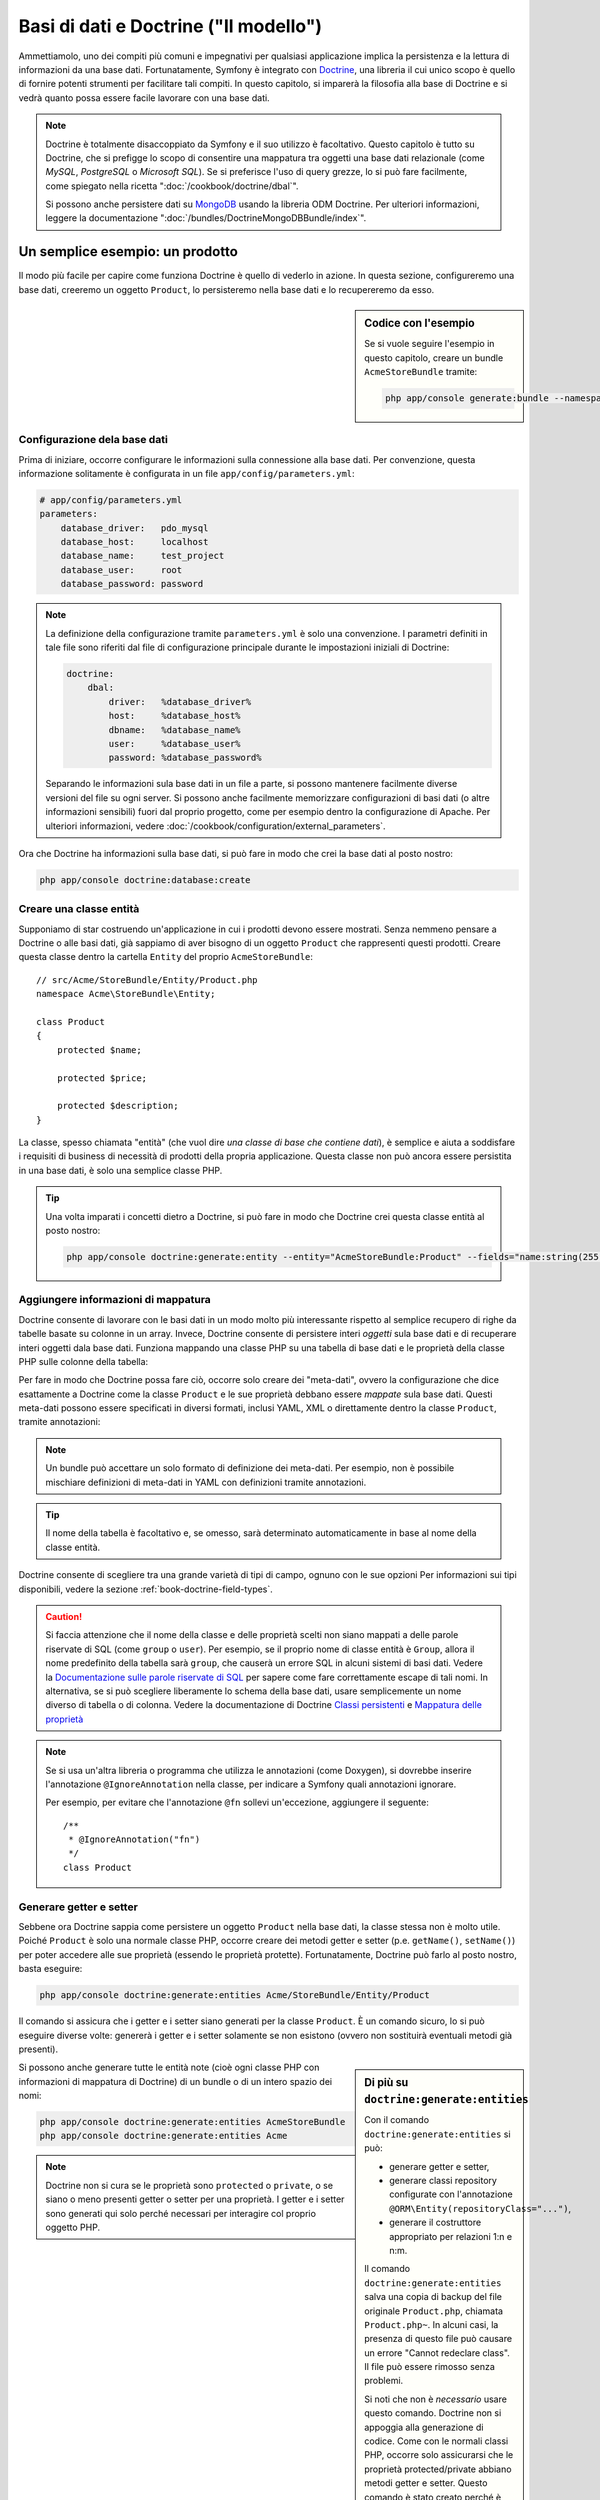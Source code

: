 .. index::
   single: Doctrine

Basi di dati e Doctrine ("Il modello")
======================================

Ammettiamolo, uno dei compiti più comuni e impegnativi per qualsiasi applicazione
implica la persistenza e la lettura di informazioni da una base dati. Fortunatamente,
Symfony è integrato con `Doctrine`_, una libreria il cui unico scopo è quello di
fornire potenti strumenti per facilitare tali compiti. In questo capitolo, si imparerà
la filosofia alla base di Doctrine e si vedrà quanto possa essere facile lavorare
con una base dati.

.. note::

    Doctrine è totalmente disaccoppiato da Symfony e il suo utilizzo è facoltativo.
    Questo capitolo è tutto su Doctrine, che si prefigge lo scopo di consentire una mappatura
    tra oggetti una base dati relazionale (come *MySQL*, *PostgreSQL* o *Microsoft SQL*).
    Se si preferisce l'uso di query grezze, lo si può fare facilmente, come spiegato
    nella ricetta ":doc:`/cookbook/doctrine/dbal`".

    Si possono anche persistere dati su `MongoDB`_ usando la libreria ODM Doctrine. Per
    ulteriori informazioni, leggere la documentazione
    ":doc:`/bundles/DoctrineMongoDBBundle/index`".

Un semplice esempio: un prodotto
--------------------------------

Il modo più facile per capire come funziona Doctrine è quello di vederlo in azione.
In questa sezione, configureremo una base dati, creeremo un oggetto ``Product``,
lo persisteremo nella base dati e lo recupereremo da esso.

.. sidebar:: Codice con l'esempio

    Se si vuole seguire l'esempio in questo capitolo, creare
    un bundle ``AcmeStoreBundle`` tramite:
    
    .. code-block:: bash
    
        php app/console generate:bundle --namespace=Acme/StoreBundle

Configurazione dela base dati
~~~~~~~~~~~~~~~~~~~~~~~~~~~~~

Prima di iniziare, occorre configurare le informazioni sulla connessione alla
base dati. Per convenzione, questa informazione solitamente è configurata in un
file ``app/config/parameters.yml``:

.. code-block:: yaml

    # app/config/parameters.yml
    parameters:
        database_driver:   pdo_mysql
        database_host:     localhost
        database_name:     test_project
        database_user:     root
        database_password: password

.. note::

    La definizione della configurazione tramite ``parameters.yml`` è solo una convenzione.
    I parametri definiti in tale file sono riferiti dal file di configurazione principale
    durante le impostazioni iniziali di Doctrine:
    
    .. code-block:: yaml
    
        doctrine:
            dbal:
                driver:   %database_driver%
                host:     %database_host%
                dbname:   %database_name%
                user:     %database_user%
                password: %database_password%
    
    Separando le informazioni sula base dati in un file a parte, si possono mantenere
    facilmente diverse versioni del file su ogni server. Si possono anche facilmente
    memorizzare configurazioni di basi dati (o altre informazioni sensibili) fuori dal
    proprio progetto, come per esempio dentro la configurazione di Apache. Per
    ulteriori informazioni, vedere :doc:`/cookbook/configuration/external_parameters`.

Ora che Doctrine ha informazioni sulla base dati, si può fare in modo che crei la
base dati al posto nostro:

.. code-block:: bash

    php app/console doctrine:database:create

Creare una classe entità
~~~~~~~~~~~~~~~~~~~~~~~~

Supponiamo di star costruendo un'applicazione in cui i prodotti devono essere mostrati.
Senza nemmeno pensare a Doctrine o alle basi dati, già sappiamo di aver bisogno di
un oggetto ``Product`` che rappresenti questi prodotti. Creare questa classe dentro
la cartella ``Entity`` del proprio ``AcmeStoreBundle``::

    // src/Acme/StoreBundle/Entity/Product.php    
    namespace Acme\StoreBundle\Entity;

    class Product
    {
        protected $name;

        protected $price;

        protected $description;
    }

La classe, spesso chiamata "entità" (che vuol dire *una classe di base che contiene dati*),
è semplice e aiuta a soddisfare i requisiti di business di necessità di prodotti della
propria applicazione. Questa classe non può ancora essere persistita in una base dati, è
solo una semplice classe PHP.

.. tip::

    Una volta imparati i concetti dietro a Doctrine, si può fare in modo che Doctrine
    crei questa classe entità al posto nostro:
    
    .. code-block:: bash
        
        php app/console doctrine:generate:entity --entity="AcmeStoreBundle:Product" --fields="name:string(255) price:float description:text"

.. index::
    single: Doctrine; Aggiungere meta-dati di mappatura

.. _book-doctrine-adding-mapping:

Aggiungere informazioni di mappatura
~~~~~~~~~~~~~~~~~~~~~~~~~~~~~~~~~~~~

Doctrine consente di lavorare con le basi dati in un modo molto più interessante rispetto
al semplice recupero di righe da tabelle basate su colonne in un array. Invece, Doctrine
consente di persistere interi *oggetti* sula base dati e di recuperare interi oggetti
dala base dati. Funziona mappando una classe PHP su una tabella di base dati e le
proprietà della classe PHP sulle colonne della tabella:

.. image:: /images/book/doctrine_image_1.png
   :align: center

Per fare in modo che Doctrine possa fare ciò, occorre solo creare dei "meta-dati", ovvero
la configurazione che dice esattamente a Doctrine come la classe ``Product`` e le sue
proprietà debbano essere *mappate* sula base dati. Questi meta-dati possono essere specificati
in diversi formati, inclusi YAML, XML o direttamente dentro la classe ``Product``,
tramite annotazioni:

.. note::

    Un bundle può accettare un solo formato di definizione dei meta-dati. Per esempio, non
    è possibile mischiare definizioni di meta-dati in YAML con definizioni tramite
    annotazioni.

.. configuration-block::

    .. code-block:: php-annotations

        // src/Acme/StoreBundle/Entity/Product.php
        namespace Acme\StoreBundle\Entity;

        use Doctrine\ORM\Mapping as ORM;

        /**
         * @ORM\Entity
         * @ORM\Table(name="product")
         */
        class Product
        {
            /**
             * @ORM\Id
             * @ORM\Column(type="integer")
             * @ORM\GeneratedValue(strategy="AUTO")
             */
            protected $id;

            /**
             * @ORM\Column(type="string", length=100)
             */
            protected $name;

            /**
             * @ORM\Column(type="decimal", scale=2)
             */
            protected $price;

            /**
             * @ORM\Column(type="text")
             */
            protected $description;
        }

    .. code-block:: yaml

        # src/Acme/StoreBundle/Resources/config/doctrine/Product.orm.yml
        Acme\StoreBundle\Entity\Product:
            type: entity
            table: product
            id:
                id:
                    type: integer
                    generator: { strategy: AUTO }
            fields:
                name:
                    type: string
                    length: 100
                price:
                    type: decimal
                    scale: 2
                description:
                    type: text

    .. code-block:: xml

        <!-- src/Acme/StoreBundle/Resources/config/doctrine/Product.orm.xml -->
        <doctrine-mapping xmlns="http://doctrine-project.org/schemas/orm/doctrine-mapping"
              xmlns:xsi="http://www.w3.org/2001/XMLSchema-instance"
              xsi:schemaLocation="http://doctrine-project.org/schemas/orm/doctrine-mapping
                            http://doctrine-project.org/schemas/orm/doctrine-mapping.xsd">

            <entity name="Acme\StoreBundle\Entity\Product" table="product">
                <id name="id" type="integer" column="id">
                    <generator strategy="AUTO" />
                </id>
                <field name="name" column="name" type="string" length="100" />
                <field name="price" column="price" type="decimal" scale="2" />
                <field name="description" column="description" type="text" />
            </entity>
        </doctrine-mapping>

.. tip::

    Il nome della tabella è facoltativo e, se omesso, sarà determinato automaticamente
    in base al nome della classe entità.

Doctrine consente di scegliere tra una grande varietà di tipi di campo, ognuno
con le sue opzioni Per informazioni sui tipi disponibili, vedere la sezione
:ref:`book-doctrine-field-types`.

.. seealso::

    Si può anche consultare la `Documentazione di base sulla mappatura`_ di Doctrine
    per tutti i dettagli sulla mappatura. Se si usano le annotazioni, occorrerà
    aggiungere a ogni annotazione il prefisso ``ORM\`` (p.e. ``ORM\Column(..)``),
    che non è mostrato nella documentazione di Doctrine. Occorrerà anche includere
    l'istruzione ``use Doctrine\ORM\Mapping as ORM;``, che *importa* il prefisso
    ``ORM`` delle annotazioni.

.. caution::

    Si faccia attenzione che il nome della classe e delle proprietà scelti non siano
    mappati a delle parole riservate di SQL (come ``group`` o ``user``). Per esempio,
    se il proprio nome di classe entità è ``Group``, allora il nome predefinito della
    tabella sarà ``group``, che causerà un errore SQL in alcuni sistemi di basi dati.
    Vedere la `Documentazione sulle parole riservate di SQL`_ per sapere come fare
    correttamente escape di tali nomi. In alternativa, se si può scegliere liberamente lo schema della
    base dati, usare semplicemente un nome diverso di tabella o di colonna. Vedere la
    documentazione di Doctrine `Classi persistenti`_ e `Mappatura delle proprietà`_

.. note::

    Se si usa un'altra libreria o programma che utilizza le annotazioni (come Doxygen),
    si dovrebbe inserire l'annotazione ``@IgnoreAnnotation`` nella classe, per indicare
    a Symfony quali annotazioni ignorare.

    Per esempio, per evitare che l'annotazione ``@fn`` sollevi un'eccezione, aggiungere
    il seguente::

        /**
         * @IgnoreAnnotation("fn")
         */
        class Product

Generare getter e setter
~~~~~~~~~~~~~~~~~~~~~~~~

Sebbene ora Doctrine sappia come persistere un oggetto ``Product`` nella base dati,
la classe stessa non è molto utile. Poiché ``Product`` è solo una normale classe
PHP, occorre creare dei metodi getter e setter (p.e. ``getName()``, ``setName()``)
per poter accedere alle sue proprietà (essendo le proprietà protette).
Fortunatamente, Doctrine può farlo al posto nostro, basta eseguire:

.. code-block:: bash

    php app/console doctrine:generate:entities Acme/StoreBundle/Entity/Product

Il comando si assicura che i getter e i setter siano generati per la classe
``Product``. È un comando sicuro, lo si può eseguire diverse volte: genererà i
getter e i setter solamente se non esistono (ovvero non sostituirà eventuali
metodi già presenti).

.. sidebar:: Di più su ``doctrine:generate:entities``

    Con il comando ``doctrine:generate:entities`` si può:

    * generare getter e setter,

    * generare classi repository configurate con l'annotazione
      ``@ORM\Entity(repositoryClass="...")``,

    * generare il costruttore appropriato per relazioni 1:n e n:m.

    Il comando ``doctrine:generate:entities`` salva una copia di backup del file
    originale ``Product.php``, chiamata ``Product.php~``. In alcuni casi, la presenza
    di questo file può causare un errore "Cannot redeclare class". Il file può
    essere rimosso senza problemi.

    Si noti che non è *necessario* usare questo comando. Doctrine non si appoggia alla
    generazione di codice. Come con le normali classi PHP, occorre solo assicurarsi
    che le proprietà protected/private abbiano metodi getter e setter.
    Questo comando è stato creato perché è una cosa comune da fare quando si usa
    Doctrine.

Si possono anche generare tutte le entità note (cioè ogni classe PHP con informazioni di
mappatura di Doctrine) di un bundle o di un intero spazio dei nomi:

.. code-block:: bash

    php app/console doctrine:generate:entities AcmeStoreBundle
    php app/console doctrine:generate:entities Acme

.. note::

    Doctrine non si cura se le proprietà sono ``protected`` o ``private``,
    o se siano o meno presenti getter o setter per una proprietà.
    I getter e i setter sono generati qui solo perché necessari per
    interagire col proprio oggetto PHP.

Creare tabelle e schema dela base dati
~~~~~~~~~~~~~~~~~~~~~~~~~~~~~~~~~~~~~~

Ora si ha una classe ``Product`` usabile, con informazioni di mappatura che consentono
a Doctrine di sapere esattamente come persisterla. Ovviamente, non si ha ancora la
corrispondente tabella ``product`` nella propria base dati. Fortunatamente, Doctrine può
creare automaticamente tutte le tabelle dela base dati necessarie a ogni entità nota
nella propria applicazione. Per farlo, eseguire:

.. code-block:: bash

    php app/console doctrine:schema:update --force

.. tip::

    Questo comando è incredibilmente potente. Confronta ciò che la propria base dati
    *dovrebbe* essere (basandosi sulle informazioni di mappatura delle entità) con
    ciò che *effettivamente* è, quindi genera le istruzioni SQL necessarie per
    *aggiornare* la base dati e portarlo a ciò che dovrebbe essere. In altre parole,
    se si aggiunge una nuova proprietà con meta-dati di mappatura a ``Product`` e si
    esegue nuovamente il task, esso genererà l'istruzione "alter table" necessaria
    per aggiungere questa nuova colonna alla tabella ``product`` esistente.

    Un modo ancora migliore per trarre vantaggio da questa funzionalità è tramite
    le :doc:`migrazioni</bundles/DoctrineMigrationsBundle/index>`, che consentono di
    generare queste istruzioni SQL e di memorizzarle in classi di migrazione, che
    possono essere eseguite sistematicamente sul proprio server di produzione, per
    poter tracciare e migrare il proprio schema di base dati in modo sicuro e affidabile.

La propria base dati ora ha una tabella ``product`` pienamente funzionante, con le colonne
corrispondenti ai meta-dati specificati.

Persistere gli oggetti nella base dati
~~~~~~~~~~~~~~~~~~~~~~~~~~~~~~~~~~~~~~

Ora che l'entità ``Product`` è stata mappata alla corrispondente tabella ``product``,
si è pronti per persistere i dati nella base dati. Da dentro un controllore, è
molto facile. Aggiungere il seguente metodo a ``DefaultController``
del bundle:

.. code-block:: php
    :linenos:

    // src/Acme/StoreBundle/Controller/DefaultController.php
    use Acme\StoreBundle\Entity\Product;
    use Symfony\Component\HttpFoundation\Response;
    // ...
    
    public function createAction()
    {
        $product = new Product();
        $product->setName('Pippo Pluto');
        $product->setPrice('19.99');
        $product->setDescription('Lorem ipsum dolor');

        $em = $this->getDoctrine()->getEntityManager();
        $em->persist($product);
        $em->flush();

        return new Response('Creato prodotto con id '.$product->getId());
    }

.. note::

    Se si sta seguendo questo esempio, occorrerà creare una
    rotta che punti a questa azione, per poterla vedere in azione.

Analizziamo questo esempio:

* **righe 8-11** In questa sezione, si istanzia e si lavora con l'oggetto
  ``$product``, come qualsiasi altro normale oggetto PHP;

* **riga 13** Questa riga recupera l'oggetto *gestore di entità* di Doctrine,
  responsabile della gestione del processo di persistenza e del recupero di
  oggetti dala base dati;

* **riga 14** Il metodo ``persist()`` dice a Doctrine di "gestire" l'oggetto
  ``$product``. Questo non fa (ancora) eseguire una query sula base dati.

* **riga 15** Quando il metodo ``flush()`` è richiamato, Doctrine cerca tutti
  gli oggetti che sta gestendo, per vedere se hanno bisogno di essere persistiti
  sulla base dati. In questo esempio, l'oggetto ``$product`` non è stato ancora
  persistito, quindi il gestore di entità esegue una query ``INSERT`` e crea
  una riga nella tabella ``product``.

.. note::

  Di fatto, essendo Doctrine consapevole di tutte le proprie entità gestite,
  quando si chiama il metodo ``flush()``, esso calcola un insieme globale di
  modifiche ed esegue le query più efficienti possibili. Per esempio, se si persiste
  un totale di 100 oggetti ``Product`` e quindi si richiama ``flush()``,
  Doctrine creerà una *singola* istruzione e la riuserà per ogni inserimento.
  Questo pattern si chiama *Unit of Work* ed è utilizzato in virtù della sua
  velocità ed efficienza.

Quando si creano o aggiornano oggetti, il flusso è sempre lo stesso. Nella prossima
sezione, si vedrà come Doctrine sia abbastanza intelligente da usare una query
``UPDATE`` se il record è già esistente nella base dati.

.. tip::

    Doctrine fornisce una libreria che consente di caricare dati di test
    nel proprio progetto (le cosiddette "fixture"). Per informazioni, vedere
    :doc:`/bundles/DoctrineFixturesBundle/index`.

Recuperare oggetti dala base dati
~~~~~~~~~~~~~~~~~~~~~~~~~~~~~~~~~

Recuperare un oggetto dala base dati è ancora più facile. Per esempio,
supponiamo di aver configurato una rotta per mostrare uno specifico ``Product``,
in base al valore del suo ``id``::

    public function showAction($id)
    {
        $product = $this->getDoctrine()
            ->getRepository('AcmeStoreBundle:Product')
            ->find($id);
        
        if (!$product) {
            throw $this->createNotFoundException('Nessun prodotto trovato per l\'id '.$id);
        }

        // fare qualcosa, come passare l'oggetto $product a un template
    }

Quando si cerca un particolare tipo di oggetto, si usa sempre quello che è noto
come il suo "repository". Si può pensare a un repository come a una classe PHP il cui
unico compito è quello di aiutare nel recuperare entità di una certa classe. Si può
accedere all'oggetto repository per una classe entità tramite::

    $repository = $this->getDoctrine()
        ->getRepository('AcmeStoreBundle:Product');

.. note::

    La stringa ``AcmeStoreBundle:Product`` è una scorciatoia utilizzabile ovunque in
    Doctrine al posto del nome intero della classe dell'entità (cioè ``Acme\StoreBundle\Entity\Product``).
    Questo funzionerà finché le proprie entità rimarranno sotto lo spazio dei nomi ``Entity``
    del proprio bundle.

Una volta ottenuto il proprio repository, si avrà accesso a tanti metodi utili::

    // cerca per chiave primaria (di solito "id")
    $product = $repository->find($id);

    // nomi di metodi dinamici per cercare in base al valore di una colonna
    $product = $repository->findOneById($id);
    $product = $repository->findOneByName('pippo');

    // trova *tutti* i prodotti
    $products = $repository->findAll();

    // trova un gruppo di prodotti in base a un valore arbitrario di una colonna
    $products = $repository->findByPrice(19.99);

.. note::

    Si possono ovviamente fare anche query complesse, su cui si può avere maggiori
    informazioni nella sezione :ref:`book-doctrine-queries`.

Si possono anche usare gli utili metodi ``findBy`` e ``findOneBy`` per
recuperare facilmente oggetti in base a condizioni multiple::

    // cerca un prodotto in base a nome e prezzo
    $product = $repository->findOneBy(array('name' => 'pippo', 'price' => 19.99));

    // cerca tutti i prodotti in base al nome, ordinati per prezzo
    $product = $repository->findBy(
        array('name' => 'pippo'),
        array('price' => 'ASC')
    );

.. tip::

    Quando si rende una pagina, si può vedere il numero di query eseguite nell'angolo
    inferiore destro della barra di debug del web.

    .. image:: /images/book/doctrine_web_debug_toolbar.png
       :align: center
       :scale: 50
       :width: 350

    Cliccando sull'icona, si aprirà il profilatore, che mostrerà il numero esatto
    di query eseguite.

Aggiornare un oggetto
~~~~~~~~~~~~~~~~~~~~~

Una volta che Doctrine ha recuperato un oggetto, il suo aggiornamento è facile. Supponiamo
di avere una rotta che mappi un id di prodotto a un'azione di aggiornamento in un controllore::

    public function updateAction($id)
    {
        $em = $this->getDoctrine()->getEntityManager();
        $product = $em->getRepository('AcmeStoreBundle:Product')->find($id);

        if (!$product) {
            throw $this->createNotFoundException('Nessun prodotto trovato per l\'id '.$id);
        }

        $product->setName('Nome del nuovo prodotto!');
        $em->flush();

        return $this->redirect($this->generateUrl('homepage'));
    }

L'aggiornamento di un oggetto si svolge in tre passi:

1. recuperare l'oggetto da Doctrine;
2. modificare l'oggetto;
3. richiamare ``flush()`` sul gestore di entità

Si noti che non è necessario richiamare ``$em->persist($product)``. Ricordiamo che
questo metodo dice semplicemente a Doctrine di gestire o "osservare" l'oggetto ``$product``.
In questo caso, poiché l'oggetto ``$product`` è stato recuperato da Doctrine, è
già gestito.

Cancellare un oggetto
~~~~~~~~~~~~~~~~~~~~~

La cancellazione di un oggetto è molto simile, ma richiede una chiamata al metodo
``remove()`` del gestore delle entità::

    $em->remove($product);
    $em->flush();

Come ci si potrebbe aspettare, il metodo ``remove()`` rende noto a Doctrine che si
vorrebbe rimuovere la data entità dala base dati. Tuttavia, la query ``DELETE`` non viene
realmente eseguita finché non si richiama il metodo ``flush()``.

.. _`book-doctrine-queries`:

Cercare gli oggetti
-------------------

Abbiamo già visto come l'oggetto repository consenta di eseguire query di base senza
alcuno sforzo::

    $repository->find($id);
    
    $repository->findOneByName('Pippo');

Ovviamente, Doctrine consente anche di scrivere query più complesse, usando
Doctrine Query Language (DQL). DQL è simile a SQL, tranne per il fatto che bisognerebbe
immaginare di stare cercando uno o più oggetti di una classe entità (p.e. ``Product``)
e non le righe di una tabella (p.e. ``product``).

Durante una ricerca in Doctrine, si hanno due opzioni: scrivere direttamente query
Doctrine, oppure usare il Query Builder di Doctrine.

Cercare oggetti con DQL
~~~~~~~~~~~~~~~~~~~~~~~

Si immagini di voler cercare dei prodotti, ma solo quelli che costino più di
``19.99``, ordinati dal più economico al più caro. Da dentro un controllore,
fare come segue::

    $em = $this->getDoctrine()->getEntityManager();
    $query = $em->createQuery(
        'SELECT p FROM AcmeStoreBundle:Product p WHERE p.price > :price ORDER BY p.price ASC'
    )->setParameter('price', '19.99');
    
    $products = $query->getResult();

Se ci si trova a proprio agio con SQL, DQL dovrebbe sembrare molto naturale. La
maggiore differenza è che occorre pensare in termini di "oggetti" invece che di
righe di basi dati. Per questa ragione, si cerca *da* ``AcmeStoreBundle:Product``
e poi si usa ``p`` come suo alias.

Il metodo ``getResult()`` restituisce un array di risultati. Se si cerca un solo
oggetto, si può usare invece il metodo ``getSingleResult()``::

    $product = $query->getSingleResult();

.. caution::

    Il metodo ``getSingleResult()`` solleva un'eccezione ``Doctrine\ORM\NoResultException``
    se non ci sono risultati e una ``Doctrine\ORM\NonUniqueResultException``
    se c'è *più* di un risultato. Se si usa questo metodo, si potrebbe voler inserirlo
    in un blocco try-catch, per assicurarsi che sia restituito un solo risultato
    (nel caso in cui sia possibile che siano restituiti più
    risultati)::
    
        $query = $em->createQuery('SELECT ....')
            ->setMaxResults(1);
        
        try {
            $product = $query->getSingleResult();
        } catch (\Doctrine\Orm\NoResultException $e) {
            $product = null;
        }
        // ...

La sintassi DQL è incredibilmente potente e consente di fare join tra entità
(l'argomento :ref:`relazioni<book-doctrine-relations>` sarà affrontato
successivamente), raggruppare, ecc. Per maggiori informazioni, vedere la
documentazione ufficiale di Doctrine `Doctrine Query Language`_.

.. sidebar:: Impostare i parametri

    Si prenda nota del metodo ``setParameter()``. Lavorando con Doctrine,
    è sempre una buona idea impostare ogni valore esterno come "segnaposto",
    come è stato fatto nella query precedente:
    
    .. code-block:: text

        ... WHERE p.price > :price ...

    Si può quindi impostare il valore del segnaposto ``price``, richiamando il
    metodo ``setParameter()``::

        ->setParameter('price', '19.99')

    L'uso di parametri al posto dei valori diretti nella stringa della query 
    serve a prevenire attacchi di tipo SQL injection e andrebbe fatto *sempre*.
    Se si usano più parametri, si possono impostare i loro valori in una volta
    sola, usando il metodo ``setParameters()``::

        ->setParameters(array(
            'price' => '19.99',
            'name'  => 'Pippo',
        ))

Usare query builder di Doctrine
~~~~~~~~~~~~~~~~~~~~~~~~~~~~~~~

Invece di scrivere direttamente le query, si può invece usare ``QueryBuilder``,
per fare lo stesso lavoro usando un'interfaccia elegante e orientata agli oggetti.
Se si usa un IDE, si può anche trarre vantaggio dall'auto-completamento durante
la scrittura dei nomi dei metodi. Da dentro un controllore::

    $repository = $this->getDoctrine()
        ->getRepository('AcmeStoreBundle:Product');

    $query = $repository->createQueryBuilder('p')
        ->where('p.price > :price')
        ->setParameter('price', '19.99')
        ->orderBy('p.price', 'ASC')
        ->getQuery();
    
    $products = $query->getResult();

L'oggetto ``QueryBuilder`` contiene tutti i metodi necessari per costruire la
propria query. Richiamando il metodo ``getQuery()``, query builder restituisce
un normale oggetto ``Query``, che è lo stesso oggetto costruito direttamente
nella sezione precedente.

Per maggiori informazioni su query builder, consultare la documentazione di
Doctrine `Query Builder`_.

Classi repository personalizzate
~~~~~~~~~~~~~~~~~~~~~~~~~~~~~~~~

Nelle sezioni precedenti, si è iniziato costruendo e usando query più complesse da
dentro un controllore. Per isolare, testare e riusare queste query, è una buona idea
creare una classe repository personalizzata per la propria entità e aggiungere
metodi, come la propria logica di query, al suo interno.

Per farlo, aggiungere il nome della classe del repository alla propria definizione di mappatura.

.. configuration-block::

    .. code-block:: php-annotations

        // src/Acme/StoreBundle/Entity/Product.php
        namespace Acme\StoreBundle\Entity;

        use Doctrine\ORM\Mapping as ORM;

        /**
         * @ORM\Entity(repositoryClass="Acme\StoreBundle\Repository\ProductRepository")
         */
        class Product
        {
            //...
        }

    .. code-block:: yaml

        # src/Acme/StoreBundle/Resources/config/doctrine/Product.orm.yml
        Acme\StoreBundle\Entity\Product:
            type: entity
            repositoryClass: Acme\StoreBundle\Repository\ProductRepository
            # ...

    .. code-block:: xml

        <!-- src/Acme/StoreBundle/Resources/config/doctrine/Product.orm.xml -->
        <!-- ... -->
        <doctrine-mapping>

            <entity name="Acme\StoreBundle\Entity\Product"
                    repository-class="Acme\StoreBundle\Repository\ProductRepository">
                    <!-- ... -->
            </entity>
        </doctrine-mapping>

Doctrine può generare la classe repository per noi, eseguendo lo stesso comando
usato precedentemente per generare i metodi getter e setter mancanti:

.. code-block:: bash

    php app/console doctrine:generate:entities Acme

Quindi, aggiungere un nuovo metodo, chiamato ``findAllOrderedByName()``, alla classe
repository appena generata. Questo metodo cercherà tutte le entità ``Product``,
ordinate alfabeticamente.

.. code-block:: php

    // src/Acme/StoreBundle/Repository/ProductRepository.php
    namespace Acme\StoreBundle\Repository;

    use Doctrine\ORM\EntityRepository;

    class ProductRepository extends EntityRepository
    {
        public function findAllOrderedByName()
        {
            return $this->getEntityManager()
                ->createQuery('SELECT p FROM AcmeStoreBundle:Product p ORDER BY p.name ASC')
                ->getResult();
        }
    }

.. tip::

    Si può accedere al gestore di entità tramite ``$this->getEntityManager()``
    da dentro il repository.

Si può usare il metodo appena creato proprio come i metodi predefiniti del repository::

    $em = $this->getDoctrine()->getEntityManager();
    $products = $em->getRepository('AcmeStoreBundle:Product')
                ->findAllOrderedByName();

.. note::

    Quando si usa una classe repository personalizzata, si ha ancora accesso ai metodi
    predefiniti di ricerca, come ``find()`` e ``findAll()``.

.. _`book-doctrine-relations`:

Relazioni e associazioni tra entità
-----------------------------------

Supponiamo che i prodotti nella propria applicazione appartengano tutti a una "categoria".
In questo caso, occorrerà un oggetto ``Category`` e un modo per per mettere in relazione un
oggetto ``Product`` con un oggetto ``Category``. Iniziamo creando l'entità ``Category``.
Sapendo che probabilmente occorrerà persistere la classe tramite Doctrine, lasciamo che sia
Doctrine stesso a creare la classe.

.. code-block:: bash

    php app/console doctrine:generate:entity --entity="AcmeStoreBundle:Category" --fields="name:string(255)"

Questo task genera l'entità ``Category``, con un campo ``id``,
un campo ``name`` e le relative funzioni getter e setter.

Meta-dati di mappatura delle relazioni
~~~~~~~~~~~~~~~~~~~~~~~~~~~~~~~~~~~~~~

Per correlare le entità ``Category`` e ``Product``, iniziamo creando una proprietà
``products`` nella classe ``Category``:

.. configuration-block::

    .. code-block:: php-annotations

        // src/Acme/StoreBundle/Entity/Category.php
        // ...
        use Doctrine\Common\Collections\ArrayCollection;

        class Category
        {
            // ...

            /**
             * @ORM\OneToMany(targetEntity="Product", mappedBy="category")
             */
            protected $products;

            public function __construct()
            {
                $this->products = new ArrayCollection();
            }
        }

    .. code-block:: yaml

        # src/Acme/StoreBundle/Resources/config/doctrine/Category.orm.yml
        Acme\StoreBundle\Entity\Category:
            type: entity
            # ...
            oneToMany:
                products:
                    targetEntity: Product
                    mappedBy: category
            # non dimenticare di inizializzare la collection nel metodo __construct() dell'entità


Primo, poiché un oggetto ``Category`` sarà collegato a diversi oggetti ``Product``,
va aggiunta una proprietà array ``products``, per contenere questi oggetti ``Product``.
Di nuovo, non va fatto perché Doctrine ne abbia bisogno, ma perché ha senso
nell'applicazione che ogni ``Category`` contenga un array di oggetti
``Product``.

.. note::

    Il codice nel metodo ``__construct()`` è importante, perché Doctrine
    esige che la proprietà ``$products`` sia un oggetto ``ArrayCollection``.
    Questo oggetto sembra e si comporta quasi *esattamente* come un array, ma ha
    un po' di flessibilità in più. Se non sembra confortevole, niente paura.
    Si immagini solamente che sia un ``array``.

.. tip::

   Il valore ``targetEntity``, usato in precedenza sul decoratore, può riferirsi a qualsiasi entità
   con uno spazio dei nomi valido, non solo a entità definite nella stessa classe. Per
   riferirsi a entità definite in classi diverse, inserire uno spazio dei nomi completo come
   ``targetEntity``.

Poi, poiché ogni classe ``Product`` può essere in relazione esattamente con un oggetto
``Category``, si deve aggiungere una proprietà ``$category`` alla classe ``Product``:

.. configuration-block::

    .. code-block:: php-annotations

        // src/Acme/StoreBundle/Entity/Product.php
        // ...

        class Product
        {
            // ...
    
            /**
             * @ORM\ManyToOne(targetEntity="Category", inversedBy="products")
             * @ORM\JoinColumn(name="category_id", referencedColumnName="id")
             */
            protected $category;
        }

    .. code-block:: yaml

        # src/Acme/StoreBundle/Resources/config/doctrine/Product.orm.yml
        Acme\StoreBundle\Entity\Product:
            type: entity
            # ...
            manyToOne:
                category:
                    targetEntity: Category
                    inversedBy: products
                    joinColumn:
                        name: category_id
                        referencedColumnName: id

Infine, dopo aver aggiunto una nuova proprietà sia alla classe ``Category`` che a
quella ``Product``, dire a Doctrine di generare i metodi mancanti getter e
setter:

.. code-block:: bash

    php app/console doctrine:generate:entities Acme

Ignoriamo per un momento i meta-dati di Doctrine. Abbiamo ora due classi, ``Category``
e ``Product``, con una relazione naturale uno-a-molti. La classe ``Category``
contiene un array di oggetti ``Product`` e l'oggetto ``Product`` può contenere un
oggetto ``Category``. In altre parole, la classe è stata costruita in un modo che ha
senso per le proprie necessità. Il fatto che i dati necessitino di essere persistiti
su una base dati è sempre secondario.

Diamo ora uno sguardo ai meta-dati nella proprietà ``$category`` della classe
``Product``. Qui le informazioni dicono a Doctrine che la classe correlata è
``Category`` e che dovrebbe memorizzare il valore ``id`` della categoria in un campo
``category_id`` della tabella ``product``. In altre parole, l'oggetto ``Category``
correlato sarà memorizzato nella proprietà ``$category``, ma dietro le quinte Doctrine
persisterà questa relazione memorizzando il valore dell'id della categoria in una
colonna ``category_id`` della tabella ``product``.

.. image:: /images/book/doctrine_image_2.png
   :align: center

I meta-dati della proprietà ``$products`` dell'oggetto ``Category`` sono meno
importanti e dicono semplicemente a Doctrine di cercare la proprietà ``Product.category``
per sapere come mappare la relazione.

Prima di continuare, accertarsi di dire a Doctrine di aggiungere la nuova tabella
``category`` la nuova colonna ``product.category_id`` e la nuova chiave esterna:

.. code-block:: bash

    php app/console doctrine:schema:update --force

.. note::

    Questo task andrebbe usato solo durante lo sviluppo. Per un metodo più robusto
    di aggiornamento sistematico della propria base dati di produzione, leggere
    :doc:`Migrazioni doctrine</bundles/DoctrineFixturesBundle/index>`.

Salvare le entità correlate
~~~~~~~~~~~~~~~~~~~~~~~~~~~

Vediamo ora il codice in azione. Immaginiamo di essere dentro un controllore::

    // ...
    use Acme\StoreBundle\Entity\Category;
    use Acme\StoreBundle\Entity\Product;
    use Symfony\Component\HttpFoundation\Response;
    // ...

    class DefaultController extends Controller
    {
        public function createProductAction()
        {
            $category = new Category();
            $category->setName('Prodotti principali');
            
            $product = new Product();
            $product->setName('Pippo');
            $product->setPrice(19.99);
            // correlare questo prodotto alla categoria
            $product->setCategory($category);
            
            $em = $this->getDoctrine()->getEntityManager();
            $em->persist($category);
            $em->persist($product);
            $em->flush();
            
            return new Response(
                'Creati prodotto con id: '.$product->getId().' e categoria con id: '.$category->getId()
            );
        }
    }

Una riga è stata aggiunta alle tabelle ``category`` e ``product``.
La colonna ``product.category_id`` del nuovo prodotto è impostata allo stesso valore
di ``id`` della nuova categoria. Doctrine gestisce la persistenza di tale relazione
per noi.

Recuperare gli oggetti correlati
~~~~~~~~~~~~~~~~~~~~~~~~~~~~~~~~

Quando occorre recuperare gli oggetti correlati, il flusso è del tutto simile
a quello precedente. Recuperare prima un oggetto ``$product`` e poi accedere
alla sua ``Category`` correlata::

    public function showAction($id)
    {
        $product = $this->getDoctrine()
            ->getRepository('AcmeStoreBundle:Product')
            ->find($id);

        $categoryName = $product->getCategory()->getName();
        
        // ...
    }

In questo esempio, prima di cerca un oggetto ``Product`` in base al suo ``id``.
Questo implica una query *solo* per i dati del prodotto e idrata l'oggetto
``$product`` con tali dati. Poi, quando si richiama ``$product->getCategory()->getName()``,
Doctrine effettua una seconda query, per trovare la ``Category`` correlata con il
``Product``. Prepara l'oggetto ``$category`` e lo
restituisce.

.. image:: /images/book/doctrine_image_3.png
   :align: center

Quello che è importante è il fatto che si ha facile accesso al prodotto correlato
con la categoria, ma i dati della categoria non sono recuperati finché la
categoria non viene richiesta (processo noto come "lazy load").

Si può anche cercare nella direzione opposta::

    public function showProductAction($id)
    {
        $category = $this->getDoctrine()
            ->getRepository('AcmeStoreBundle:Category')
            ->find($id);

        $products = $category->getProducts();
    
        // ...
    }

In questo caso succedono le stesse cose: prima si cerca un singolo oggetto
``Category``, poi Doctrine esegue una seconda query per recuperare l'oggetto
``Product`` correlato, ma solo quando/se richiesto (cioè al richiamo di
``->getProducts()``). La variabile ``$products`` è un array di tutti gli oggetti
``Product`` correlati con il dato oggetto ``Category`` tramite il loro valore ``category_id``.

.. sidebar:: Relazioni e classi proxy

    Questo "lazy load" è possibile perché, quando necessario, Doctrine restituisce
    un oggetto "proxy" al posto del vero oggetto. Guardiamo di nuovo l'esempio
    precedente::
    
        $product = $this->getDoctrine()
            ->getRepository('AcmeStoreBundle:Product')
            ->find($id);

        $category = $product->getCategory();

        // mostra "Proxies\AcmeStoreBundleEntityCategoryProxy"
        echo get_class($category);

    Questo oggetto proxy estende il vero oggetto ``Category`` e sembra e si comporta
    esattamente nello stesso modo. La differenza è che, usando un oggetto proxy,
    Doctrine può rimandare la query per i dati effettivi di ``Category`` fino a che
    non sia effettivamente necessario (cioè fino alla chiamata di ``$category->getName()``).

    Le classy proxy sono generate da Doctrine e memorizzate in cache.
    Sebbene probabilmente non si noterà mai che il proprio oggetto ``$category``
    sia in realtà un oggetto proxy, è importante tenerlo a mente.

    Nella prossima sezione, quando si recuperano i dati di prodotto e categoria
    in una volta sola (tramite una *join*), Doctrine restituirà il *vero* oggetto
    ``Category``, poiché non serve alcun lazy load.

Join di record correlati
~~~~~~~~~~~~~~~~~~~~~~~~

Negli esempi precedenti, sono state eseguite due query: una per l'oggetto originale
(p.e. una ``Category``) e una per gli oggetti correlati (p.e. gli oggetti
``Product``).

.. tip::

    Si ricordi che è possibile vedere tutte le query eseguite durante una richiesta,
    tramite la barra di web debug.

Ovviamente, se si sa in anticipo di aver bisogno di accedere a entrambi gli oggetti,
si può evitare la seconda query, usando una join nella query originale. Aggiungere
il seguente metodo alla classe ``ProductRepository``::

    // src/Acme/StoreBundle/Repository/ProductRepository.php
    
    public function findOneByIdJoinedToCategory($id)
    {
        $query = $this->getEntityManager()
            ->createQuery('
                SELECT p, c FROM AcmeStoreBundle:Product p
                JOIN p.category c
                WHERE p.id = :id'
            )->setParameter('id', $id);
        
        try {
            return $query->getSingleResult();
        } catch (\Doctrine\ORM\NoResultException $e) {
            return null;
        }
    }

Ora si può usare questo metodo nel proprio controllore per cercare un oggetto
``Product`` e la relativa ``Category`` con una sola query::

    public function showAction($id)
    {
        $product = $this->getDoctrine()
            ->getRepository('AcmeStoreBundle:Product')
            ->findOneByIdJoinedToCategory($id);

        $category = $product->getCategory();
    
        // ...
    }    

Ulteriori informazioni sulle associazioni
~~~~~~~~~~~~~~~~~~~~~~~~~~~~~~~~~~~~~~~~~

Questa sezione è stata un'introduzione a un tipo comune di relazione tra entità,
la relazione uno-a-molti. Per dettagli ed esempi più avanzati su come usare altri
tipi di relazioni (p.e. uno-a-uno, molti-a-molti), vedere
la `Documentazione sulla mappatura delle associazioni`_.

.. note::

    Se si usano le annotazioni, occorrerà aggiungere a tutte le annotazioni il prefisso
    ``ORM\`` (p.e. ``ORM\OneToMany``), che non si trova nella documentazione di
    Doctrine. Occorrerà anche includere l'istruzione ``use Doctrine\ORM\Mapping as ORM;``,
    che *importa* il prefisso delle annotazioni ``ORM``.

Configurazione
--------------

Doctrine è altamente configurabile, sebbene probabilmente non si avrà nemmeno bisogno di
preoccuparsi di gran parte delle sue opzioni. Per saperne di più sulla configurazione di
Doctrine, vedere la sezione Doctrine del :doc:`manuale di riferimento</reference/configuration/doctrine>`.

Callback del ciclo di vita
--------------------------

A volte, occorre eseguire un'azione subito prima o subito dopo che un entità sia
inserita, aggiornata o cancellata. Questi tipi di azioni sono noti come callback
del "ciclo di vita", perché sono metodi callback che occorre eseguire durante i
diversi stadi del ciclo di vita di un'entità (p.e. l'entità è inserita, aggiornata,
cancellata, eccetera). 

Se si usano le annotazioni per i meta-dati, iniziare abilitando i callback del
ciclo di vita. Questo non è necessario se si usa YAML o XML per la mappatura:

.. code-block:: php-annotations

    /**
     * @ORM\Entity()
     * @ORM\HasLifecycleCallbacks()
     */
    class Product
    {
        // ...
    }

Si può ora dire a Doctrine di eseguire un metodo su uno degli eventi disponibili del
ciclo di vita. Per esempio, supponiamo di voler impostare una colonna di data ``created``
alla data attuale, solo quando l'entità è persistita la prima volta (cioè è inserita):

.. configuration-block::

    .. code-block:: php-annotations

        /**
         * @ORM\prePersist
         */
        public function setCreatedValue()
        {
            $this->created = new \DateTime();
        }

    .. code-block:: yaml

        # src/Acme/StoreBundle/Resources/config/doctrine/Product.orm.yml
        Acme\StoreBundle\Entity\Product:
            type: entity
            # ...
            lifecycleCallbacks:
                prePersist: [ setCreatedValue ]

    .. code-block:: xml

        <!-- src/Acme/StoreBundle/Resources/config/doctrine/Product.orm.xml -->
        <!-- ... -->
        <doctrine-mapping>

            <entity name="Acme\StoreBundle\Entity\Product">
                    <!-- ... -->
                    <lifecycle-callbacks>
                        <lifecycle-callback type="prePersist" method="setCreatedValue" />
                    </lifecycle-callbacks>
            </entity>
        </doctrine-mapping>

.. note::

    L'esempio precedente presume che sia stata creata e mappata una proprietà ``created``
    (non mostrata qui).

Ora, appena prima che l'entità sia persistita per la prima volta, Doctrine richiamerà
automaticamente questo metodo e il campo ``created`` sarà valorizzato con la data attuale.

Si può ripetere questa operazione per ogni altro evento del ciclo di vita:

* ``preRemove``
* ``postRemove``
* ``prePersist``
* ``postPersist``
* ``preUpdate``
* ``postUpdate``
* ``postLoad``
* ``loadClassMetadata``

Per maggiori informazioni sul significato di questi eventi del ciclo di vita e in generale
sui callback del ciclo di vita, vedere la `Documentazione sugli eventi del ciclo di vita`_

.. sidebar:: Callback del ciclo di vita e ascoltatori di eventi

    Si noti che il metodo ``setCreatedValue()`` non riceve parametri. Questo è sempre
    il caso di callback del ciclo di vita ed è intenzionale: i callback del ciclo di
    vita dovrebbero essere metodi semplici, riguardanti la trasformazione interna di dati
    nell'entità (p.e. impostare un campo di creazione/aggiornamento, generare un
    valore per uno slug).
    
    Se occorre un lavoro più pesante, come eseguire un log o inviare una email, si
    dovrebbe registrare una classe esterna come ascoltatore di eventi e darle accesso
    a qualsiasi risorsa necessaria. Per maggiori informazioni, vedere
    :doc:`/cookbook/doctrine/event_listeners_subscribers`.

Estensioni di Doctrine: Timestampable, Sluggable, ecc.
------------------------------------------------------

Doctrine è alquanto flessibile e diverse estensioni di terze parti sono disponibili,
consentendo di eseguire facilmente compiti comuni e ripetitivi sulle proprie entità.
Sono inclusi *Sluggable*, *Timestampable*, *Loggable*, *Translatable* e
*Tree*.

Per maggiori informazioni su come trovare e usare tali estensioni, vedere la ricetta
:doc:`usare le estensioni comuni di Doctrine</cookbook/doctrine/common_extensions>`.

.. _book-doctrine-field-types:

Riferimento sui tipi di campo di Doctrine
-----------------------------------------

Doctrine ha un gran numero di tipi di campo a disposizione. Ognuno di questi mappa
un tipo di dato PHP su un tipo specifico di colonna in qualsiasi base dati si
utilizzi. I seguenti tipi sono supportati in Doctrine:

* **Stringhe**

  * ``string`` (per stringhe più corte)
  * ``text`` (per stringhe più lunghe)

* **Numeri**

  * ``integer``
  * ``smallint``
  * ``bigint``
  * ``decimal``
  * ``float``

* **Date e ore** (usare un oggetto `DateTime`_ per questi campi in PHP)

  * ``date``
  * ``time``
  * ``datetime``

* **Altri tipi**

  * ``boolean``
  * ``object`` (serializzato e memorizzato in un campo ``CLOB``)
  * ``array`` (serializzato e memorizzato in un campo ``CLOB``)

Per maggiori informazioni, vedere `Documentazione sulla mappatura dei tipi`_.

Opzioni dei campi
~~~~~~~~~~~~~~~~~

Ogni campo può avere un insieme di opzioni da applicare. Le opzioni disponibili
includono ``type`` (predefinito ``string``), ``name``, ``length``, ``unique``
e ``nullable``. Vediamo alcuni esempi con le annotazioni:

.. configuration-block::

    .. code-block:: php-annotations

        /**
         * Un campo stringa con lunghezza 255 che non può essere nullo
         * (riflette i valori predefiniti per le opzioni "type", "length" e *nullable*)
         * 
         * @ORM\Column()
         */
        protected $name;

        /**
         * Un campo stringa con lunghezza 150 che persiste su una colonna "email_address"
         * e ha un vincolo di unicità.
         *
         * @ORM\Column(name="email_address", unique="true", length="150")
         */
        protected $email;

    .. code-block:: yaml

        fields:
            # Un campo stringa con lunghezza 255 che non può essere nullo
            # (riflette i valori predefiniti per le opzioni "type", "length" e *nullable*)
            # l'attributo type è necessario nelle definizioni yaml
            name:
                type: string

            # Un campo stringa con lunghezza 150 che persiste su una colonna "email_address"
            # e ha un vincolo di unicità.
            email:
                type: string
                column: email_address
                length: 150
                unique: true

.. note::

    Ci sono alcune altre opzioni, non elencate qui. Per maggiori dettagli,
    vedere la `Documentazione sulla mappatura delle proprietà`_

.. index::
   single: Doctrine; Comandi da console ORM
   single: CLI; ORM Doctrine

Comandi da console
------------------

L'integrazione con l'ORM Doctrine2 offre diversi comandi da console, sotto lo spazio
dei nomi ``doctrine``. Per vedere la lista dei comandi, si può eseguire la
console senza parametri:

.. code-block:: bash

    php app/console

Verrà mostrata una lista dei comandi disponibili, molti dei quali iniziano
col prefisso ``doctrine:``. Si possono trovare maggiori informazioni eseguendo il
comando ``help``. Per esempio, per ottenere dettagli sul task
``doctrine:database:create``, eseguire:

.. code-block:: bash

    php app/console help doctrine:database:create

Alcuni task interessanti sono:

* ``doctrine:ensure-production-settings`` - verifica se l'ambiente attuale
  sia configurato efficientemente per la produzione. Dovrebbe essere sempre
  eseguito nell'ambiente ``prod``:
  
  .. code-block:: bash
  
    php app/console doctrine:ensure-production-settings --env=prod

* ``doctrine:mapping:import`` - consente a Doctrine l'introspezione di una base dati
  esistente e di creare quindi le informazioni di mappatura. Per ulteriori informazioni,
  vedere :doc:`/cookbook/doctrine/reverse_engineering`.

* ``doctrine:mapping:info`` - elenca tutte le entità di cui Doctrine è a
  conoscenza e se ci sono o meno errori di base con la mappatura.

* ``doctrine:query:dql`` e ``doctrine:query:sql`` - consente l'esecuzione di
  query DQL o SQL direttamente dalla linea di comando.

.. note::

   Per poter caricare fixture nella propria base dati, occorrerà avere il bundle
   ``DoctrineFixturesBundle`` installato. Per sapere come farlo, leggere
   la voce ":doc:`/bundles/DoctrineFixturesBundle/index`" della
   documentazione.

Riepilogo
---------

Con Doctrine, ci si può concentrare sui propri oggetti e su come siano utili nella
propria applicazione e preoccuparsi della persistenza su base dati in un secondo momento.
Questo perché Doctrine consente di usare qualsiasi oggetto PHP per tenere i propri dati e
si appoggia su meta-dati di mappatura per mappare i dati di un oggetto su una
particolare tabella di base dati.

Sebbene Doctrine giri intorno a un semplice concetto, è incredibilmente potente,
consentendo di creare query complesse e sottoscrivere eventi che consentono
di intraprendere diverse azioni, mentre gli oggetti viaggiano lungo il loro ciclo
di vita della persistenza.

Per maggiori informazioni su Doctrine, vedere la sezione *Doctrine* del
:doc:`ricettario</cookbook/index>`, che include i seguenti articoli:

* :doc:`/bundles/DoctrineFixturesBundle/index`
* :doc:`/cookbook/doctrine/common_extensions`

.. _`Doctrine`: http://www.doctrine-project.org/
.. _`MongoDB`: http://www.mongodb.org/
.. _`Documentazione di base sulla mappatura`: http://docs.doctrine-project.org/projects/doctrine-orm/en/latest/reference/basic-mapping.html
.. _`Query Builder`: http://docs.doctrine-project.org/projects/doctrine-orm/en/latest/reference/query-builder.html
.. _`Doctrine Query Language`: http://docs.doctrine-project.org/projects/doctrine-orm/en/latest/reference/dql-doctrine-query-language.html
.. _`Documentazione sulla mappatura delle associazioni`: http://docs.doctrine-project.org/projects/doctrine-orm/en/latest/reference/association-mapping.html
.. _`DateTime`: http://php.net/manual/en/class.datetime.php
.. _`Documentazione sulla mappatura dei tipi`: http://docs.doctrine-project.org/projects/doctrine-orm/en/latest/reference/basic-mapping.html#doctrine-mapping-types
.. _`Documentazione sulla mappatura delle proprietà`: http://docs.doctrine-project.org/projects/doctrine-orm/en/latest/reference/basic-mapping.html#property-mapping
.. _`Documentazione sugli eventi del ciclo di vita`: http://docs.doctrine-project.org/projects/doctrine-orm/en/latest/reference/events.html#lifecycle-events
.. _`Documentazione sulle parole riservate di SQL`: http://docs.doctrine-project.org/projects/doctrine-orm/en/latest/reference/basic-mapping.html#quoting-reserved-words
.. _`Classi persistenti`: http://docs.doctrine-project.org/projects/doctrine-orm/en/latest/reference/basic-mapping.html#persistent-classes
.. _`Mappatura delle proprietà`: http://docs.doctrine-project.org/projects/doctrine-orm/en/latest/reference/basic-mapping.html#property-mapping
